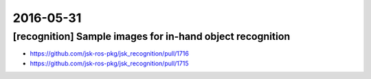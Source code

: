 2016-05-31
==========

[recognition] Sample images for in-hand object recognition
----------------------------------------------------------

- https://github.com/jsk-ros-pkg/jsk_recognition/pull/1716
- https://github.com/jsk-ros-pkg/jsk_recognition/pull/1715

.. image:: _images/554cf712-274a-11e6-8db8-2f196c558a6c.png

.. image:: _images/convex_hull_mask_image.png
